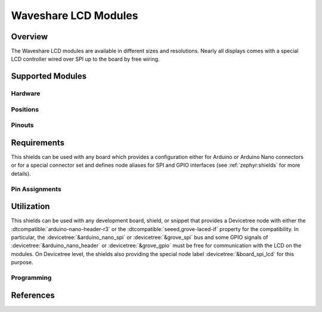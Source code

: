 .. _waveshare_lcd_modules:

Waveshare LCD Modules
#####################

Overview
********

The Waveshare LCD modules are available in different sizes and resolutions.
Nearly all displays comes with a special LCD controller wired over SPI up to
the board by free wiring.

Supported Modules
*****************

Hardware
========

.. tabs::

   .. group-tab:: Waveshare 2.4 LCD

      .. _waveshare_2_4_lcd:

      .. include:: waveshare_2_4_lcd/hardware.rsti

Positions
=========

.. tabs::

   .. group-tab:: Waveshare 2.4 LCD

      .. include:: waveshare_2_4_lcd/positions.rsti

Pinouts
=======

.. tabs::

   .. group-tab:: Waveshare 2.4 LCD

      .. include:: waveshare_2_4_lcd/pinouts.rsti

Requirements
************

This shields can be used with any board which provides a configuration either
for Arduino or Arduino Nano connectors or for a special connector set and
defines node aliases for SPI and GPIO interfaces (see :ref:`zephyr:shields` for
more details).

Pin Assignments
===============

.. tabs::

   .. group-tab:: Waveshare 2.4 LCD

      .. include:: waveshare_2_4_lcd/wiring.rsti

Utilization
***********

This shields can be used with any development board, shield, or snippet that
provides a Devicetree node with either the :dtcompatible:`arduino-nano-header-r3`
or the :dtcompatible:`seeed,grove-laced-if` property for the compatibility.
In particular, the :devicetree:`&arduino_nano_spi` or :devicetree:`&grove_spi`
bus and some GPIO signals of :devicetree:`&arduino_nano_header` or
:devicetree:`&grove_gpio` must be free for communication with the LCD on the
modules. On Devicetree level, the shields also providing the special node label
:devicetree:`&board_spi_lcd` for this purpose.

Programming
===========

.. tabs::

   .. group-tab:: Waveshare 2.4 LCD

      .. include:: waveshare_2_4_lcd/programming.rsti

References
**********

.. target-notes::
